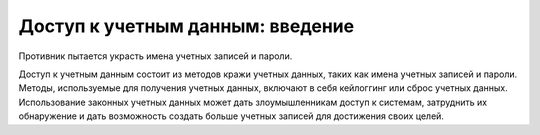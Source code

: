 Доступ к учетным данным: введение
----------------------------------------

Противник пытается украсть имена учетных записей и пароли.

Доступ к учетным данным состоит из методов кражи учетных данных, таких как имена учетных записей и пароли. Методы, используемые для получения учетных данных, включают в себя кейлоггинг или сброс учетных данных. Использование законных учетных данных может дать злоумышленникам доступ к системам, затруднить их обнаружение и дать возможность создать больше учетных записей для достижения своих целей.